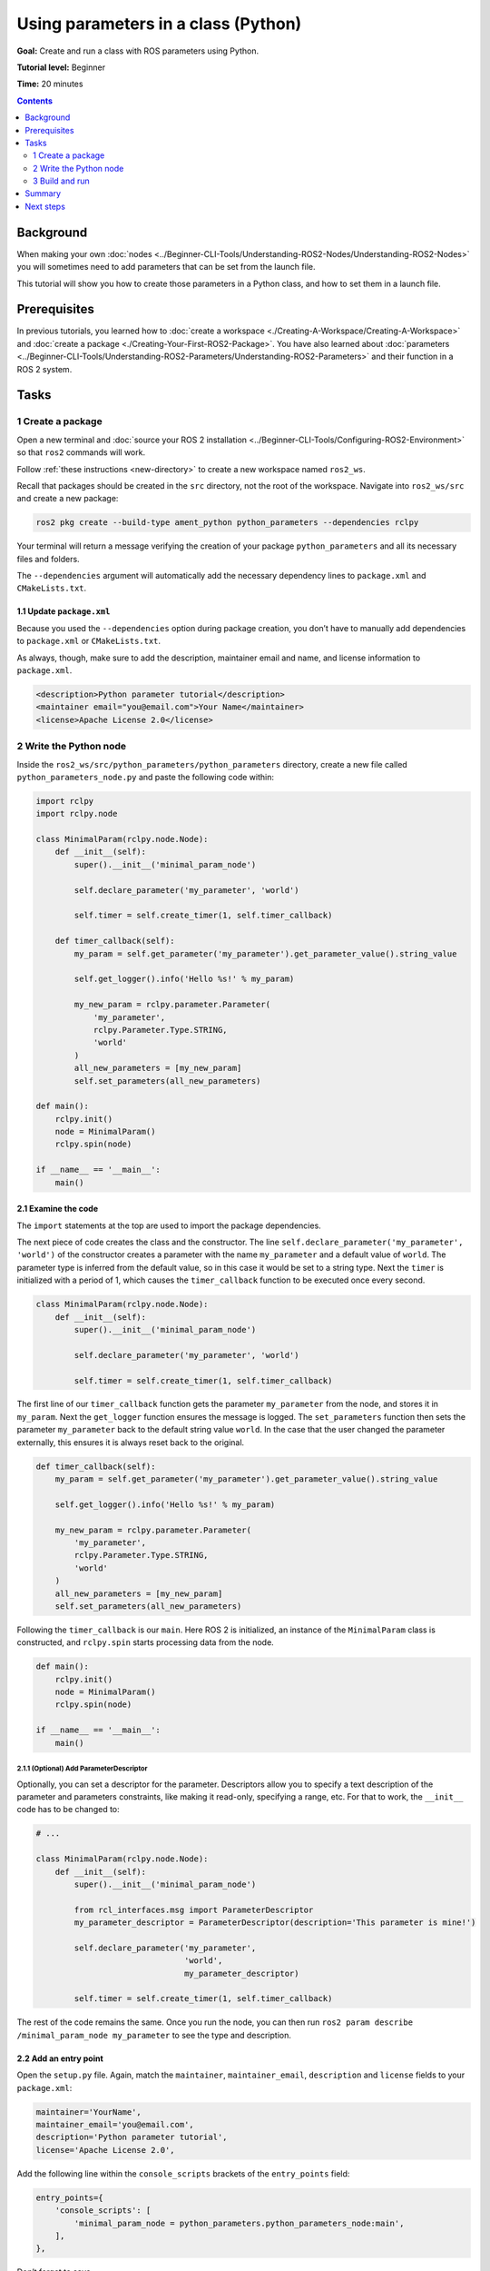 .. redirect-from::

    Tutorials/Using-Parameters-In-A-Class-Python

.. _PythonParamNode:

Using parameters in a class (Python)
====================================

**Goal:** Create and run a class with ROS parameters using Python.

**Tutorial level:** Beginner

**Time:** 20 minutes

.. contents:: Contents
   :depth: 2
   :local:

Background
----------

When making your own :doc:`nodes <../Beginner-CLI-Tools/Understanding-ROS2-Nodes/Understanding-ROS2-Nodes>` you will sometimes need to add parameters that can be set from the launch file.

This tutorial will show you how to create those parameters in a Python class, and how to set them in a launch file.

Prerequisites
-------------

In previous tutorials, you learned how to :doc:`create a workspace <./Creating-A-Workspace/Creating-A-Workspace>` and :doc:`create a package <./Creating-Your-First-ROS2-Package>`.
You have also learned about :doc:`parameters <../Beginner-CLI-Tools/Understanding-ROS2-Parameters/Understanding-ROS2-Parameters>` and their function in a ROS 2 system.

Tasks
-----
1 Create a package
^^^^^^^^^^^^^^^^^^

Open a new terminal and :doc:`source your ROS 2 installation <../Beginner-CLI-Tools/Configuring-ROS2-Environment>` so that ``ros2`` commands will work.

Follow :ref:`these instructions <new-directory>` to create a new workspace named ``ros2_ws``.

Recall that packages should be created in the ``src`` directory, not the root of the workspace.
Navigate into ``ros2_ws/src`` and create a new package:

.. code-block:: console

  ros2 pkg create --build-type ament_python python_parameters --dependencies rclpy

Your terminal will return a message verifying the creation of your package ``python_parameters`` and all its necessary files and folders.

The ``--dependencies`` argument will automatically add the necessary dependency lines to ``package.xml`` and ``CMakeLists.txt``.

1.1 Update ``package.xml``
~~~~~~~~~~~~~~~~~~~~~~~~~~

Because you used the ``--dependencies`` option during package creation, you don’t have to manually add dependencies to ``package.xml`` or ``CMakeLists.txt``.

As always, though, make sure to add the description, maintainer email and name, and license information to ``package.xml``.

.. code-block:: xml

  <description>Python parameter tutorial</description>
  <maintainer email="you@email.com">Your Name</maintainer>
  <license>Apache License 2.0</license>

2 Write the Python node
^^^^^^^^^^^^^^^^^^^^^^^

Inside the ``ros2_ws/src/python_parameters/python_parameters`` directory, create a new file called ``python_parameters_node.py`` and paste the following code within:

.. code-block:: Python

    import rclpy
    import rclpy.node

    class MinimalParam(rclpy.node.Node):
        def __init__(self):
            super().__init__('minimal_param_node')

            self.declare_parameter('my_parameter', 'world')

            self.timer = self.create_timer(1, self.timer_callback)

        def timer_callback(self):
            my_param = self.get_parameter('my_parameter').get_parameter_value().string_value

            self.get_logger().info('Hello %s!' % my_param)

            my_new_param = rclpy.parameter.Parameter(
                'my_parameter',
                rclpy.Parameter.Type.STRING,
                'world'
            )
            all_new_parameters = [my_new_param]
            self.set_parameters(all_new_parameters)

    def main():
        rclpy.init()
        node = MinimalParam()
        rclpy.spin(node)

    if __name__ == '__main__':
        main()



2.1 Examine the code
~~~~~~~~~~~~~~~~~~~~
The ``import`` statements at the top are used to import the package dependencies.

The next piece of code creates the class and the constructor.
The line ``self.declare_parameter('my_parameter', 'world')`` of the constructor creates a parameter with the name ``my_parameter`` and a default value of ``world``.
The parameter type is inferred from the default value, so in this case it would be set to a string type.
Next the ``timer`` is initialized with a period of 1, which causes the ``timer_callback`` function to be executed once every second.

.. code-block:: Python

    class MinimalParam(rclpy.node.Node):
        def __init__(self):
            super().__init__('minimal_param_node')

            self.declare_parameter('my_parameter', 'world')

            self.timer = self.create_timer(1, self.timer_callback)

The first line of our ``timer_callback`` function gets the parameter ``my_parameter`` from the node, and stores it in ``my_param``.
Next the ``get_logger`` function ensures the message is logged.
The ``set_parameters`` function then sets the parameter ``my_parameter`` back to the default string value ``world``.
In the case that the user changed the parameter externally, this ensures it is always reset back to the original.

.. code-block:: Python

      def timer_callback(self):
          my_param = self.get_parameter('my_parameter').get_parameter_value().string_value

          self.get_logger().info('Hello %s!' % my_param)

          my_new_param = rclpy.parameter.Parameter(
              'my_parameter',
              rclpy.Parameter.Type.STRING,
              'world'
          )
          all_new_parameters = [my_new_param]
          self.set_parameters(all_new_parameters)

Following the ``timer_callback`` is our ``main``.
Here ROS 2 is initialized, an instance of the ``MinimalParam`` class is constructed, and ``rclpy.spin`` starts processing data from the node.

.. code-block:: Python

    def main():
        rclpy.init()
        node = MinimalParam()
        rclpy.spin(node)

    if __name__ == '__main__':
        main()


2.1.1 (Optional) Add ParameterDescriptor
""""""""""""""""""""""""""""""""""""""""
Optionally, you can set a descriptor for the parameter.
Descriptors allow you to specify a text description of the parameter and parameters constraints, like making it read-only, specifying a range, etc.
For that to work, the ``__init__`` code has to be changed to:

.. code-block:: Python

    # ...

    class MinimalParam(rclpy.node.Node):
        def __init__(self):
            super().__init__('minimal_param_node')

            from rcl_interfaces.msg import ParameterDescriptor
            my_parameter_descriptor = ParameterDescriptor(description='This parameter is mine!')

            self.declare_parameter('my_parameter',
                                   'world',
                                   my_parameter_descriptor)

            self.timer = self.create_timer(1, self.timer_callback)


The rest of the code remains the same.
Once you run the node, you can then run ``ros2 param describe /minimal_param_node my_parameter`` to see the type and description.

2.2 Add an entry point
~~~~~~~~~~~~~~~~~~~~~~

Open the ``setup.py`` file.
Again, match the ``maintainer``, ``maintainer_email``, ``description`` and ``license`` fields to your ``package.xml``:

.. code-block:: python

  maintainer='YourName',
  maintainer_email='you@email.com',
  description='Python parameter tutorial',
  license='Apache License 2.0',

Add the following line within the ``console_scripts`` brackets of the ``entry_points`` field:

.. code-block:: python

  entry_points={
      'console_scripts': [
          'minimal_param_node = python_parameters.python_parameters_node:main',
      ],
  },

Don’t forget to save.


3 Build and run
^^^^^^^^^^^^^^^

It's good practice to run ``rosdep`` in the root of your workspace (``ros2_ws``) to check for missing dependencies before building:

.. tabs::

   .. group-tab:: Linux

      .. code-block:: console

        rosdep install -i --from-path src --rosdistro {DISTRO} -y

   .. group-tab:: macOS

      rosdep only runs on Linux, so you can skip ahead to next step.

   .. group-tab:: Windows

      rosdep only runs on Linux, so you can skip ahead to next step.

Navigate back to the root of your workspace, ``ros2_ws``, and build your new package:

.. tabs::

  .. group-tab:: Linux

    .. code-block:: console

      colcon build --packages-select python_parameters

  .. group-tab:: macOS

    .. code-block:: console

      colcon build --packages-select python_parameters

  .. group-tab:: Windows

    .. code-block:: console

      colcon build --merge-install --packages-select python_parameters

Open a new terminal, navigate to ``ros2_ws``, and source the setup files:

.. tabs::

  .. group-tab:: Linux

    .. code-block:: console

      . install/setup.bash

  .. group-tab:: macOS

    .. code-block:: console

      . install/setup.bash

  .. group-tab:: Windows

    .. code-block:: console

      call install/setup.bat

Now run the node:

.. code-block:: console

     ros2 run python_parameters minimal_param_node

The terminal should return the following message every second:

.. code-block:: console

    [INFO] [parameter_node]: Hello world!

Now you can see the default value of your parameter, but you want to be able to set it yourself.
There are two ways to accomplish this.

3.1 Change via the console
~~~~~~~~~~~~~~~~~~~~~~~~~~

This part will use the knowledge you have gained from the :doc:`tutoral about parameters <../Beginner-CLI-Tools/Understanding-ROS2-Parameters/Understanding-ROS2-Parameters>` and apply it to the node you have just created.

Make sure the node is running:

.. code-block:: console

     ros2 run python_parameters minimal_param_node

Open another terminal, source the setup files from inside ``ros2_ws`` again, and enter the following line:

.. code-block:: console

    ros2 param list

There you will see the custom parameter ``my_parameter``.
To change it simply run the following line in the console:

.. code-block:: console

    ros2 param set /minimal_param_node my_parameter earth

You know it went well if you get the output ``Set parameter successful``.
If you look at the other terminal, you should see the output change to ``[INFO] [minimal_param_node]: Hello earth!``

Since the node then set the parameter back to ``world``, further outputs show  ``[INFO] [minimal_param_node]: Hello world!``

3.2 Change via a launch file
~~~~~~~~~~~~~~~~~~~~~~~~~~~~

You can also set parameters in a launch file, but first you will need to add a launch directory.
Inside the ``ros2_ws/src/python_parameters/`` directory, create a new directory called ``launch``.
In there, create a new file called ``python_parameters_launch.py``

.. code-block:: Python

  from launch import LaunchDescription
  from launch_ros.actions import Node

  def generate_launch_description():
      return LaunchDescription([
          Node(
              package='python_parameters',
              executable='minimal_param_node',
              name='custom_minimal_param_node',
              output='screen',
              emulate_tty=True,
              parameters=[
                  {'my_parameter': 'earth'}
              ]
          )
      ])

Here you can see that we set ``my_parameter`` to ``earth`` when we launch our node ``parameter_node``.
By adding the two lines below, we ensure our output is printed in our console.

.. code-block:: console

          output="screen",
          emulate_tty=True,

Now open the ``setup.py`` file.
Add the ``import`` statements to the top of the file, and the other new statement to the ``data_files`` parameter to include all launch files:


.. code-block:: Python

    import os
    from glob import glob
    # ...

    setup(
      # ...
      data_files=[
          # ...
          (os.path.join('share', package_name), glob('launch/*launch.[pxy][yma]*')),
        ]
      )

Open a console and navigate to the root of your workspace, ``ros2_ws``, and build your new package:

.. tabs::

  .. group-tab:: Linux

    .. code-block:: console

      colcon build --packages-select python_parameters

  .. group-tab:: macOS

    .. code-block:: console

      colcon build --packages-select python_parameters

  .. group-tab:: Windows

    .. code-block:: console

      colcon build --merge-install --packages-select python_parameters

Then source the setup files in a new terminal:

.. tabs::

  .. group-tab:: Linux

    .. code-block:: console

      . install/setup.bash

  .. group-tab:: macOS

    .. code-block:: console

      . install/setup.bash

  .. group-tab:: Windows

    .. code-block:: console

      call install/setup.bat

Now run the node using the launch file we have just created:

.. code-block:: console

     ros2 launch python_parameters python_parameters_launch.py

The terminal should return the following message every second:

.. code-block:: console

    [INFO] [custom_minimal_param_node]: Hello earth!


Summary
-------

You created a node with a custom parameter, that can be set either from a launch file or the command line.
You added the dependencies, executables, and a launch file to the package configuration files so that you could build and run them, and see the parameter in action.

Next steps
----------

Now that you have some packages and ROS 2 systems of your own, the :doc:`next tutorial <./Getting-Started-With-Ros2doctor>` will show you how to examine issues in your environment and systems in case you have problems.
